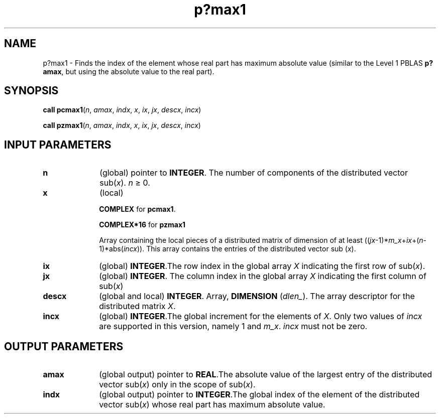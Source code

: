 .\" Copyright (c) 2002 \- 2008 Intel Corporation
.\" All rights reserved.
.\"
.TH p?max1 3 "Intel Corporation" "Copyright(C) 2002 \- 2008" "Intel(R) Math Kernel Library"
.SH NAME
p?max1 \- Finds the index of the element whose real part has maximum absolute value (similar to the Level 1 PBLAS \fBp?amax\fR, but using the absolute value to the real part).
.SH SYNOPSIS
.PP
\fBcall pcmax1\fR(\fIn\fR, \fIamax\fR, \fIindx\fR, \fIx\fR, \fIix\fR, \fIjx\fR, \fIdescx\fR, \fIincx\fR)
.PP
\fBcall pzmax1\fR(\fIn\fR, \fIamax\fR, \fIindx\fR, \fIx\fR, \fIix\fR, \fIjx\fR, \fIdescx\fR, \fIincx\fR)
.SH INPUT PARAMETERS

.TP 10
\fBn\fR
.NL
(global) pointer to \fBINTEGER\fR. The number of components of the distributed vector sub(\fIx\fR). \fIn \fR\(>= 0.
.TP 10
\fBx\fR
.NL
(local) 
.IP
\fBCOMPLEX\fR for \fBpcmax1\fR. 
.IP
\fBCOMPLEX*16\fR for \fBpzmax1\fR
.IP
Array containing the local pieces of a distributed matrix of dimension of at least ((\fIjx\fR-1)*\fIm\(ulx\fR+\fIix\fR+(\fIn\fR-1)*abs(\fIincx\fR)). This array contains the entries of the distributed vector sub (\fIx\fR).
.TP 10
\fBix\fR
.NL
(global) \fBINTEGER\fR.The row index in the global array \fIX\fR indicating the first row of sub(\fIx\fR).
.TP 10
\fBjx\fR
.NL
(global) \fBINTEGER\fR. The column index in the global array \fIX\fR indicating the  first column of sub(\fIx\fR)
.TP 10
\fBdescx\fR
.NL
(global and local) \fBINTEGER\fR. Array, \fBDIMENSION\fR (\fIdlen\(ul\fR). The array descriptor for the distributed matrix \fIX\fR.
.TP 10
\fBincx\fR
.NL
(global) \fBINTEGER\fR.The global increment for the elements of \fIX\fR. Only two values of \fIincx\fR are supported in this version, namely 1 and \fIm\(ulx\fR. \fIincx\fR must not be zero.
.SH OUTPUT PARAMETERS

.TP 10
\fBamax\fR
.NL
(global output) pointer to \fBREAL\fR.The absolute value of the largest entry of the distributed vector sub(\fIx\fR) only in the scope of sub(\fIx\fR).
.TP 10
\fBindx\fR
.NL
(global output) pointer to \fBINTEGER\fR.The global index of the element of the distributed vector sub(\fIx\fR) whose real part has maximum absolute value.

